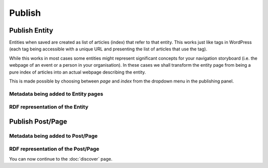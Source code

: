 Publish
========

Publish Entity
_____________

Entities when saved are created as list of articles (index) that refer to that entity. This works just like tags in WordPress (each tag being accessible with a unique URL and presenting the list of articles that use the tag). 

While this works in most cases some entities might represent significant concepts for your navigation storyboard (i.e. the webpage of an event or a person in your organisation). In these cases we shall transform the entity page from being a pure index of articles into an actual webpage describing the entity.  

This is made possible by choosing between *page* and *index* from the dropdown menu in the publishing panel. 

Metadata being added to Entity pages 
-------------------------------


RDF representation of the Entity 
-------------------------------

Publish Post/Page
_____________

Metadata being added to Post/Page 
-------------------------------

RDF representation of the Post/Page 
-------------------------------



You can now continue to the :doc:`discover` page.
